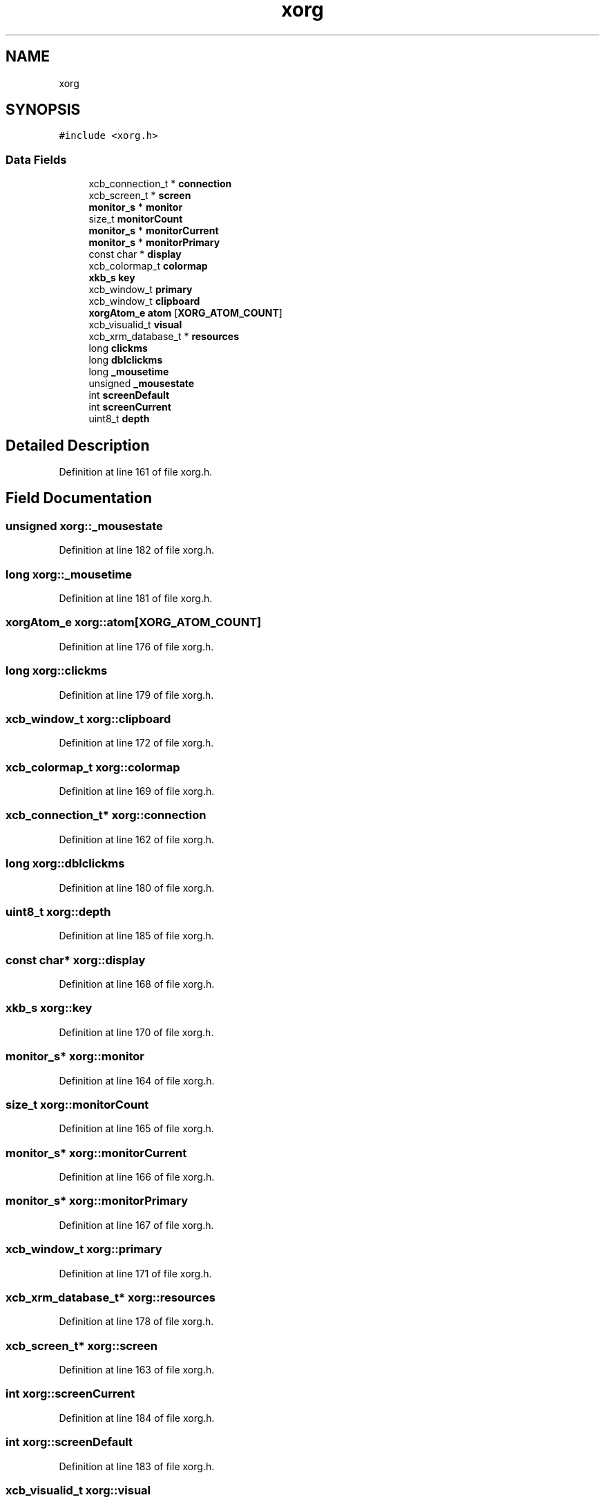 .TH "xorg" 3 "Thu Apr 23 2020" "Version 0.4.5" "Easy Framework" \" -*- nroff -*-
.ad l
.nh
.SH NAME
xorg
.SH SYNOPSIS
.br
.PP
.PP
\fC#include <xorg\&.h>\fP
.SS "Data Fields"

.in +1c
.ti -1c
.RI "xcb_connection_t * \fBconnection\fP"
.br
.ti -1c
.RI "xcb_screen_t * \fBscreen\fP"
.br
.ti -1c
.RI "\fBmonitor_s\fP * \fBmonitor\fP"
.br
.ti -1c
.RI "size_t \fBmonitorCount\fP"
.br
.ti -1c
.RI "\fBmonitor_s\fP * \fBmonitorCurrent\fP"
.br
.ti -1c
.RI "\fBmonitor_s\fP * \fBmonitorPrimary\fP"
.br
.ti -1c
.RI "const char * \fBdisplay\fP"
.br
.ti -1c
.RI "xcb_colormap_t \fBcolormap\fP"
.br
.ti -1c
.RI "\fBxkb_s\fP \fBkey\fP"
.br
.ti -1c
.RI "xcb_window_t \fBprimary\fP"
.br
.ti -1c
.RI "xcb_window_t \fBclipboard\fP"
.br
.ti -1c
.RI "\fBxorgAtom_e\fP \fBatom\fP [\fBXORG_ATOM_COUNT\fP]"
.br
.ti -1c
.RI "xcb_visualid_t \fBvisual\fP"
.br
.ti -1c
.RI "xcb_xrm_database_t * \fBresources\fP"
.br
.ti -1c
.RI "long \fBclickms\fP"
.br
.ti -1c
.RI "long \fBdblclickms\fP"
.br
.ti -1c
.RI "long \fB_mousetime\fP"
.br
.ti -1c
.RI "unsigned \fB_mousestate\fP"
.br
.ti -1c
.RI "int \fBscreenDefault\fP"
.br
.ti -1c
.RI "int \fBscreenCurrent\fP"
.br
.ti -1c
.RI "uint8_t \fBdepth\fP"
.br
.in -1c
.SH "Detailed Description"
.PP 
Definition at line 161 of file xorg\&.h\&.
.SH "Field Documentation"
.PP 
.SS "unsigned xorg::_mousestate"

.PP
Definition at line 182 of file xorg\&.h\&.
.SS "long xorg::_mousetime"

.PP
Definition at line 181 of file xorg\&.h\&.
.SS "\fBxorgAtom_e\fP xorg::atom[\fBXORG_ATOM_COUNT\fP]"

.PP
Definition at line 176 of file xorg\&.h\&.
.SS "long xorg::clickms"

.PP
Definition at line 179 of file xorg\&.h\&.
.SS "xcb_window_t xorg::clipboard"

.PP
Definition at line 172 of file xorg\&.h\&.
.SS "xcb_colormap_t xorg::colormap"

.PP
Definition at line 169 of file xorg\&.h\&.
.SS "xcb_connection_t* xorg::connection"

.PP
Definition at line 162 of file xorg\&.h\&.
.SS "long xorg::dblclickms"

.PP
Definition at line 180 of file xorg\&.h\&.
.SS "uint8_t xorg::depth"

.PP
Definition at line 185 of file xorg\&.h\&.
.SS "const char* xorg::display"

.PP
Definition at line 168 of file xorg\&.h\&.
.SS "\fBxkb_s\fP xorg::key"

.PP
Definition at line 170 of file xorg\&.h\&.
.SS "\fBmonitor_s\fP* xorg::monitor"

.PP
Definition at line 164 of file xorg\&.h\&.
.SS "size_t xorg::monitorCount"

.PP
Definition at line 165 of file xorg\&.h\&.
.SS "\fBmonitor_s\fP* xorg::monitorCurrent"

.PP
Definition at line 166 of file xorg\&.h\&.
.SS "\fBmonitor_s\fP* xorg::monitorPrimary"

.PP
Definition at line 167 of file xorg\&.h\&.
.SS "xcb_window_t xorg::primary"

.PP
Definition at line 171 of file xorg\&.h\&.
.SS "xcb_xrm_database_t* xorg::resources"

.PP
Definition at line 178 of file xorg\&.h\&.
.SS "xcb_screen_t* xorg::screen"

.PP
Definition at line 163 of file xorg\&.h\&.
.SS "int xorg::screenCurrent"

.PP
Definition at line 184 of file xorg\&.h\&.
.SS "int xorg::screenDefault"

.PP
Definition at line 183 of file xorg\&.h\&.
.SS "xcb_visualid_t xorg::visual"

.PP
Definition at line 177 of file xorg\&.h\&.

.SH "Author"
.PP 
Generated automatically by Doxygen for Easy Framework from the source code\&.
